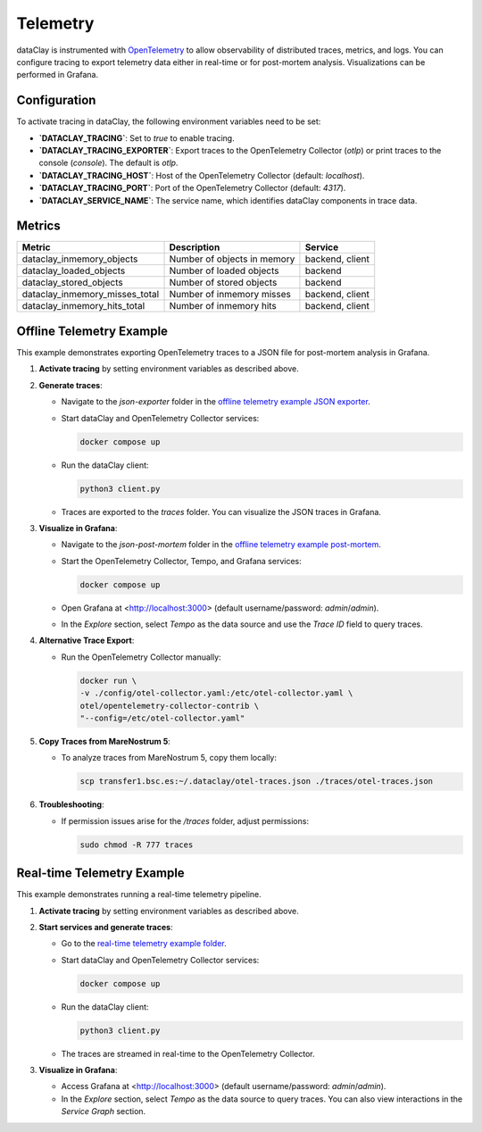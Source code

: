 Telemetry
=========

dataClay is instrumented with `OpenTelemetry <https://opentelemetry.io/>`_ to allow observability of
distributed traces, metrics, and logs. You can configure tracing to export telemetry data either in real-time or for post-mortem analysis. Visualizations can be performed in Grafana.

Configuration
-------------

To activate tracing in dataClay, the following environment variables need to be set:

- **`DATACLAY_TRACING`**: Set to `true` to enable tracing.
- **`DATACLAY_TRACING_EXPORTER`**: Export traces to the OpenTelemetry Collector (`otlp`) or print traces to the console (`console`). The default is `otlp`.
- **`DATACLAY_TRACING_HOST`**: Host of the OpenTelemetry Collector (default: `localhost`).
- **`DATACLAY_TRACING_PORT`**: Port of the OpenTelemetry Collector (default: `4317`).
- **`DATACLAY_SERVICE_NAME`**: The service name, which identifies dataClay components in trace data.

Metrics
-------

.. list-table::
   :header-rows: 1

   * - Metric
     - Description
     - Service
   * - dataclay_inmemory_objects
     - Number of objects in memory
     - backend, client
   * - dataclay_loaded_objects
     - Number of loaded objects
     - backend
   * - dataclay_stored_objects
     - Number of stored objects
     - backend
   * - dataclay_inmemory_misses_total
     - Number of inmemory misses
     - backend, client
   * - dataclay_inmemory_hits_total
     - Number of inmemory hits
     - backend, client

Offline Telemetry Example
-------------------------

This example demonstrates exporting OpenTelemetry traces to a JSON file for post-mortem analysis in Grafana.

1. **Activate tracing** by setting environment variables as described above.
2. **Generate traces**:

   - Navigate to the `json-exporter` folder in the `offline telemetry example JSON exporter <https://github.com/bsc-dom/dataclay/tree/telemetry-doc/examples/telemetry/offline/json-exporter>`_.
   - Start dataClay and OpenTelemetry Collector services:
     
     .. code-block:: bash

        docker compose up
     
   - Run the dataClay client:
     
     .. code-block:: bash

        python3 client.py
     
   - Traces are exported to the `traces` folder. You can visualize the JSON traces in Grafana.

3. **Visualize in Grafana**:

   - Navigate to the `json-post-mortem` folder in the `offline telemetry example post-mortem <https://github.com/bsc-dom/dataclay/tree/telemetry-doc/examples/telemetry/offline/json-post-mortem>`_.
   - Start the OpenTelemetry Collector, Tempo, and Grafana services:
     
     .. code-block:: bash

        docker compose up
     
   - Open Grafana at <http://localhost:3000> (default username/password: `admin`/`admin`).
   - In the `Explore` section, select `Tempo` as the data source and use the `Trace ID` field to query traces.

4. **Alternative Trace Export**:

   - Run the OpenTelemetry Collector manually:
     
     .. code-block:: bash

        docker run \
        -v ./config/otel-collector.yaml:/etc/otel-collector.yaml \
        otel/opentelemetry-collector-contrib \
        "--config=/etc/otel-collector.yaml"

5. **Copy Traces from MareNostrum 5**:

   - To analyze traces from MareNostrum 5, copy them locally:
     
     .. code-block:: bash

        scp transfer1.bsc.es:~/.dataclay/otel-traces.json ./traces/otel-traces.json

6. **Troubleshooting**:

   - If permission issues arise for the `/traces` folder, adjust permissions:
     
     .. code-block:: bash

        sudo chmod -R 777 traces

Real-time Telemetry Example
---------------------------

This example demonstrates running a real-time telemetry pipeline.

1. **Activate tracing** by setting environment variables as described above.
2. **Start services and generate traces**:

   - Go to the `real-time telemetry example folder <https://github.com/bsc-dom/dataclay/tree/telemetry-doc/examples/telemetry/real-time>`_.
   - Start dataClay and OpenTelemetry Collector services:
     
     .. code-block:: bash

        docker compose up
     
   - Run the dataClay client:
     
     .. code-block:: bash

        python3 client.py
     
   - The traces are streamed in real-time to the OpenTelemetry Collector.

3. **Visualize in Grafana**:

   - Access Grafana at <http://localhost:3000> (default username/password: `admin`/`admin`).
   - In the `Explore` section, select `Tempo` as the data source to query traces. You can also view interactions in the `Service Graph` section.
